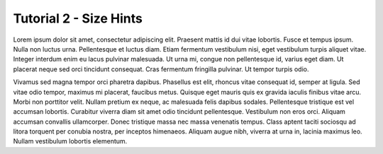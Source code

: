 
Tutorial 2 - Size Hints
=======================

Lorem ipsum dolor sit amet, consectetur adipiscing elit. Praesent mattis id dui 
vitae lobortis. Fusce et tempus ipsum. Nulla non luctus urna. Pellentesque et 
luctus diam. Etiam fermentum vestibulum nisi, eget vestibulum turpis aliquet vitae. 
Integer interdum enim eu lacus pulvinar malesuada. Ut urna mi, congue non 
pellentesque id, varius eget diam. Ut placerat neque sed orci tincidunt consequat. 
Cras fermentum fringilla pulvinar. Ut tempor turpis odio.

Vivamus sed magna tempor orci pharetra dapibus. Phasellus est elit, rhoncus
vitae consequat id, semper at ligula. Sed vitae odio tempor, maximus mi placerat, 
faucibus metus. Quisque eget mauris quis ex gravida iaculis finibus vitae arcu. 
Morbi non porttitor velit. Nullam pretium ex neque, ac malesuada felis dapibus 
sodales. Pellentesque tristique est vel accumsan lobortis. Curabitur viverra 
diam sit amet odio tincidunt pellentesque. Vestibulum non eros orci. Aliquam 
accumsan convallis ullamcorper. Donec tristique massa nec massa venenatis tempus. 
Class aptent taciti sociosqu ad litora torquent per conubia nostra, per inceptos 
himenaeos. Aliquam augue nibh, viverra at urna in, lacinia maximus leo. 
Nullam vestibulum lobortis elementum. 
